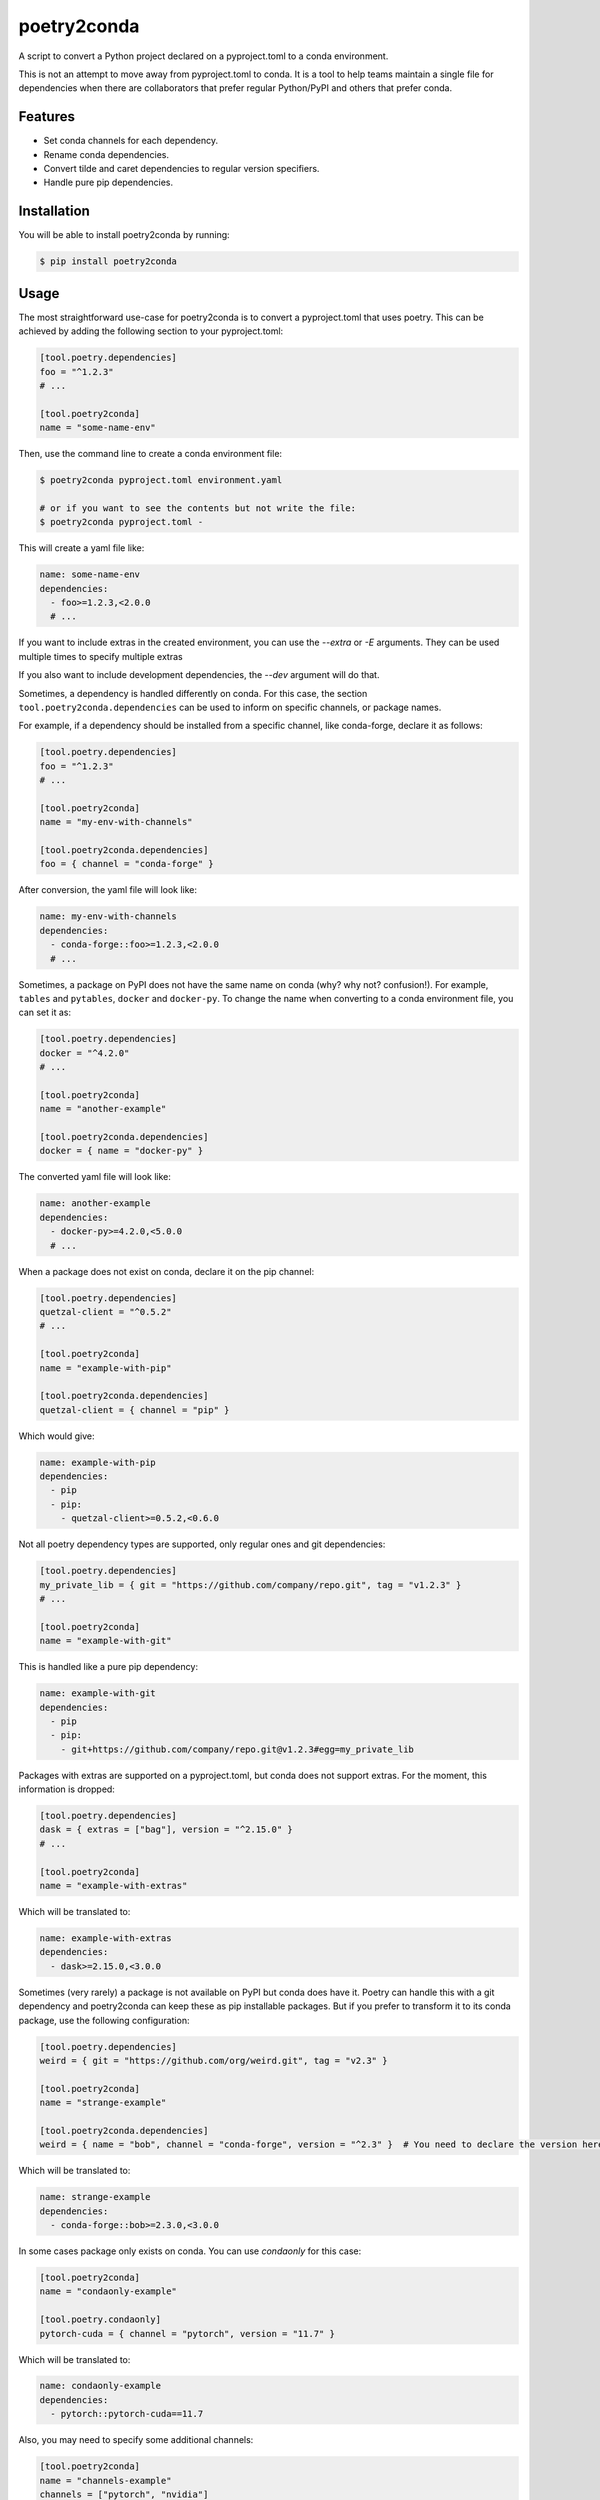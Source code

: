 ============
poetry2conda
============

.. image:: https://img.shields.io/pypi/v/poetry2conda.svg
    :target: https://pypi.org/project/poetry2conda/
.. image:: https://img.shields.io/pypi/l/poetry2conda.svg
    :target: https://pypi.org/project/poetry2conda/
.. image:: https://github.com/dojeda/poetry2conda/workflows/unit%20tests/badge.svg?branch=master
    :target: https://github.com/dojeda/poetry2conda/actions

A script to convert a Python project declared on a pyproject.toml to a conda
environment.

This is not an attempt to move away from pyproject.toml to conda. It is a tool
to help teams maintain a single file for dependencies when there are
collaborators that prefer regular Python/PyPI and others that prefer conda.

Features
--------

- Set conda channels for each dependency.
- Rename conda dependencies.
- Convert tilde and caret dependencies to regular version specifiers.
- Handle pure pip dependencies.

Installation
------------

You will be able to install poetry2conda by running:

.. code-block:: bash

    $ pip install poetry2conda

Usage
-----

The most straightforward use-case for poetry2conda is to convert a pyproject.toml
that uses poetry. This can be achieved by adding the following section to your
pyproject.toml:

.. code-block:: toml

    [tool.poetry.dependencies]
    foo = "^1.2.3"
    # ...

    [tool.poetry2conda]
    name = "some-name-env"

Then, use the command line to create a conda environment file:

.. code-block:: bash

    $ poetry2conda pyproject.toml environment.yaml

    # or if you want to see the contents but not write the file:
    $ poetry2conda pyproject.toml -

This will create a yaml file like:

.. code-block:: yaml

    name: some-name-env
    dependencies:
      - foo>=1.2.3,<2.0.0
      # ...

If you want to include extras in the created environment, you can use
the `--extra` or `-E` arguments. They can be used multiple times to
specify multiple extras

If you also want to include development dependencies, the `--dev`
argument will do that.

Sometimes, a dependency is handled differently on conda. For this case,
the section ``tool.poetry2conda.dependencies`` can be used to inform on specific
channels, or package names.

For example, if a dependency should be installed from a specific channel, like
conda-forge, declare it as follows:


.. code-block:: toml

    [tool.poetry.dependencies]
    foo = "^1.2.3"
    # ...

    [tool.poetry2conda]
    name = "my-env-with-channels"

    [tool.poetry2conda.dependencies]
    foo = { channel = "conda-forge" }

After conversion, the yaml file will look like:

.. code-block:: yaml

    name: my-env-with-channels
    dependencies:
      - conda-forge::foo>=1.2.3,<2.0.0
      # ...

Sometimes, a package on PyPI does not have the same name on conda
(why? why not? confusion!). For example, ``tables`` and ``pytables``,
``docker`` and ``docker-py``. To change the name when converting to a conda
environment file, you can set it as:

.. code-block:: toml

    [tool.poetry.dependencies]
    docker = "^4.2.0"
    # ...

    [tool.poetry2conda]
    name = "another-example"

    [tool.poetry2conda.dependencies]
    docker = { name = "docker-py" }

The converted yaml file will look like:

.. code-block:: yaml

    name: another-example
    dependencies:
      - docker-py>=4.2.0,<5.0.0
      # ...

When a package does not exist on conda, declare it on the pip channel:

.. code-block:: toml


    [tool.poetry.dependencies]
    quetzal-client = "^0.5.2"
    # ...

    [tool.poetry2conda]
    name = "example-with-pip"

    [tool.poetry2conda.dependencies]
    quetzal-client = { channel = "pip" }

Which would give:

.. code-block:: yaml

    name: example-with-pip
    dependencies:
      - pip
      - pip:
        - quetzal-client>=0.5.2,<0.6.0


Not all poetry dependency types are supported, only regular ones and git
dependencies:

.. code-block:: toml


    [tool.poetry.dependencies]
    my_private_lib = { git = "https://github.com/company/repo.git", tag = "v1.2.3" }
    # ...

    [tool.poetry2conda]
    name = "example-with-git"

This is handled like a pure pip dependency:

.. code-block:: yaml

    name: example-with-git
    dependencies:
      - pip
      - pip:
        - git+https://github.com/company/repo.git@v1.2.3#egg=my_private_lib

Packages with extras are supported on a pyproject.toml, but conda does not
support extras. For the moment, this information is dropped:

.. code-block:: toml


    [tool.poetry.dependencies]
    dask = { extras = ["bag"], version = "^2.15.0" }
    # ...

    [tool.poetry2conda]
    name = "example-with-extras"

Which will be translated to:

.. code-block:: yaml

    name: example-with-extras
    dependencies:
      - dask>=2.15.0,<3.0.0

Sometimes (very rarely) a package is not available on PyPI but conda does have
it. Poetry can handle this with a git dependency and poetry2conda can keep
these as pip installable packages. But if you prefer to transform it to its
conda package, use the following configuration:

.. code-block:: toml

    [tool.poetry.dependencies]
    weird = { git = "https://github.com/org/weird.git", tag = "v2.3" }

    [tool.poetry2conda]
    name = "strange-example"

    [tool.poetry2conda.dependencies]
    weird = { name = "bob", channel = "conda-forge", version = "^2.3" }  # You need to declare the version here

Which will be translated to:

.. code-block:: yaml

    name: strange-example
    dependencies:
      - conda-forge::bob>=2.3.0,<3.0.0

In some cases package only exists on conda. You can use `condaonly` for this case:

.. code-block:: toml

    [tool.poetry2conda]
    name = "condaonly-example"

    [tool.poetry.condaonly]
    pytorch-cuda = { channel = "pytorch", version = "11.7" }

Which will be translated to:

.. code-block:: yaml

    name: condaonly-example
    dependencies:
      - pytorch::pytorch-cuda==11.7

Also, you may need to specify some additional channels:

.. code-block:: toml

    [tool.poetry2conda]
    name = "channels-example"
    channels = ["pytorch", "nvidia"]

Which results in:

.. code-block:: yaml

    name: channels-example
    channels:
      - pytorch
      - nvidia


Contribute
----------

- Issue Tracker: https://github.com/dojeda/poetry2conda/issues
- Source Code: https://github.com/dojeda/poetry2conda


License
-------

The project is licensed under the BSD license.



Why poetry2conda?
-----------------

This part is an opinion.

Python is a great language with great libraries, but environment management has
been notoriously bad. Bad enough to have its own `XKCD comic <https://xkcd.com>`_:

.. image:: https://imgs.xkcd.com/comics/python_environment.png
  :alt: Python environment bankrupcty.
  :width: 50%
  :align: center

There is a lack of agreement on how and where to declare dependencies.
``setup.py`` contains abstract dependencies (but only apply to packages), and
``requirements.txt`` file has concrete dependencies
(with version specifications). But development dependencies go somewhere else in
``requirements-dev.txt`` and testing dependencies in ``requirements-test.txt``.
Because dependencies are now declared in two or more
separate files, this is a burden. Some people read and parse ``requirements-*.txt``
files on their ``setup.py``. Others say that this is a bad practice.

Then, there is the environment management problem. ``virtualenv`` was created a
long time ago to isolate environments so you one does end up with the
dependencies of another project. I do not know why, this was not enough,
``venv`` was created. And then some other ones that can handle different Python
versions.

At some point on this story, a new generation of clever developers brought
ideas from other package managers to improve on how packages, environments, etc.
should be managed. ``requirements.txt`` were replaced (in theory) by
``Pipfile`` and ``Pipfile.lock``. New tools were created to manage packages and
environments, such as Pipenv and poetry, tackling even more problems such as
virtual environments, Python versions, and many other distribution problems.

Dependencies, environemnts, package managers... this confused a lot of people
(including me).

Eventually, I decided to give the
`PEP 5128 <https://www.python.org/dev/peps/pep-0518/>`_ and poetry a try.
It was not easy: a new markup language, TOML (Tom's Obvious Markup Language,
which has this strange old man smell, like naphtalene, because it looks like
a new INI file). I encountered many new problems with poetry.
I abandoned many times but always came back because at least it helps me
define my dependencies in only file. After two or three tries, I decided to
migrate my code base to poetry and drop the requirement and setup files.

But wait...

To add a bit of entropy to the Python situation, a company called Continuum
Analytics (later renamed Anaconda) created a *different* Python distribution 
and package management, Anaconda (and its less obese brother, Miniconda).
I think they were tired of the current Python situation, and they were right.
They replaced all of the virtual environment problems with their own
environments and they distribute their own packages without using the current
Python package authority, PyPI. This worked
well, in my opinion, because Anaconda distributes compiled versions of some
packages, giving massive performance improvements in some cases (like NumPy),
because it is easier to setup on Windows,
but more importantly because Anaconda was targeted for the
*scientific computing community* (e.g. data scientists).

Cool! I should migrate to conda then! Alas, some people (like me),
who used Python before Anaconda ever existed, tried it and got confused.

I have three main problems with conda: First, not all packages are distributed
by Anaconda, so you eventually need to mix conda and pip to work together. It is
difficult to summarize how many problems I have encountered when mixing these
two. Second, every single day I use conda, I ran into problems: maybe something
was installed on the root environment (this also happens without conda),
maybe I wrote a command the wrong way (errors are often misleading),
maybe the command syntax changed recently,
maybe my network is slow and that explains why adding a new dependency takes
ages (among other examples). I can go on. Third, I said to myself, if you are
going to use conda, you should go all the way and write packages for their conda
repositories. Oh boy, I tried
that and it is very complicated and the documentation is so confusing.
I eventually managed to do it, but I have PTSD.

So to summarize, I am not convinced by Anaconda, buy I have colleagues or
collaborators that do use it. I don't understand why (yes, apparently tensorflow
is faster with anaconda, sigh...). But I have to admit that conda is not going
to go anywhere.

This leaves me in an uncomfortable situation: I want to use poetry, but I don't
like forcing others to use it to. And by others I mean my conda friends. I
searched for some tool to auto-convert from one to another. Dephell does this,
but it does not address all of my use-cases. There is an open issue for some
of them. I saw that changing dephell was going to be a complicated endeavor,
so I decided to just write a new tool to do it.

So that's why poetry2conda exists.
